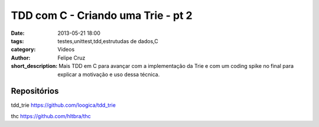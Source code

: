 TDD com C - Criando uma Trie - pt 2
===================================

:date: 2013-05-21 18:00
:tags: testes,unittest,tdd,estrutudas de dados,C
:category: Videos
:author: Felipe Cruz
:short_description: Mais TDD em C para avançar com a implementação da Trie e com um coding spike no final
                    para explicar a motivação e uso dessa técnica.

.. raw:: html

    <p><strong>Ver em Fullscreen/HD</strong><p>

    <div class="videoContent">
    <iframe width="560" height="315" src="http://www.youtube.com/embed/0PMdIk1agoo?rel=0" frameborder="0" allowfullscreen></iframe>
    </div>

    <script>
        $(document).ready(function() {
            $('.videoContent').fitVids();
        });
    </script>

    <div class="videoTranscription">

Repositórios
------------

tdd_trie
https://github.com/loogica/tdd_trie

thc
https://github.com/hltbra/thc
